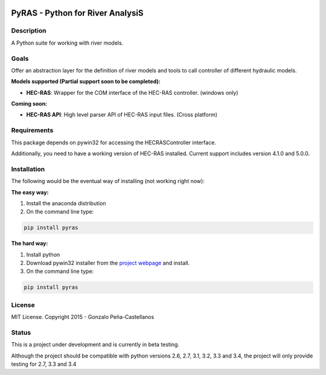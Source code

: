 .. image:: https://pypip.in/version/PyRAS/badge.svg
   :target: https://pypi.python.org/pypi/QtAwesome/
   :alt: Latest PyPI version

.. image:: https://pypip.in/download/PyRAS/badge.svg
   :target: https://pypi.python.org/pypi/QtAwesome/
   :alt: Number of PyPI downloads

.. image:: https://pypip.in/py_versions/PyRAS/badge.svg
   :target: https://pypi.python.org/pypi/PyRAS/
   :alt: Supported python version
   
.. image:: https://pypip.in/license/PyRAS/badge.svg

   
PyRAS - Python for River AnalysiS
=================================

Description
-----------

A Python suite for working with river models. 

Goals
-----
Offer an abstraction layer for the definition of river models and tools to call controller
of different hydraulic models.

**Models supported (Partial support soon to be completed):**

* **HEC-RAS**: Wrapper for the COM interface of the HEC-RAS controller. (windows only)


**Coming soon:**

* **HEC-RAS API**: High level parser API of HEC-RAS input files. (Cross platform)

Requirements
------------

This package depends on pywin32 for accessing the HECRASController interface.

Additionally, you need to have a working version of HEC-RAS installed. 
Current support includes version 4.1.0 and 5.0.0.


Installation
------------
The following would be the eventual way of installing (not working right now): 

**The easy way:**

1. Install the anaconda distribution 

2. On the command line type:

.. code-block:: python

	pip install pyras

**The hard way:**

1. Install python

2. Download pywin32 installer from the `project webpage`_  and install.

3. On the command line type:

.. code-block:: python

	pip install pyras

	
License
-------

MIT License. Copyright 2015 - Gonzalo Peña-Castellanos


Status
------
This is a project under development and is currently in beta testing.

Although the project should be compatible with python versions 2.6, 2.7, 3.1,
3.2, 3.3 and 3.4, the project will only provide testing for 2.7, 3.3 and 3.4

.. _project webpage: http://sourceforge.net/projects/pywin32/files/